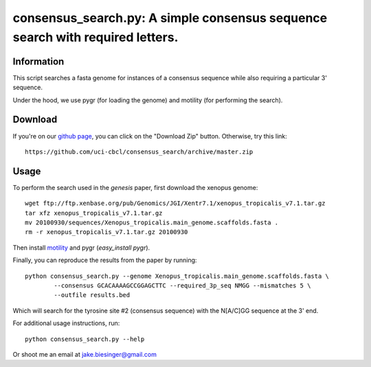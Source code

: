 consensus_search.py: A simple consensus sequence search with required letters.
------------------------------------------------------------------------------

Information
===========

This script searches a fasta genome for instances of a consensus sequence while
also requiring a particular 3' sequence.

Under the hood, we use pygr (for loading the genome) and motility (for
performing the search).


Download
========

If you're on our `github page <https://github.com/uci-cbcl/consensus_search/>`_, 
you can click on the "Download Zip" button.  Otherwise, try this link::

   https://github.com/uci-cbcl/consensus_search/archive/master.zip


Usage
=====

To perform the search used in the *genesis* paper, first download the xenopus genome::

   wget ftp://ftp.xenbase.org/pub/Genomics/JGI/Xentr7.1/xenopus_tropicalis_v7.1.tar.gz
   tar xfz xenopus_tropicalis_v7.1.tar.gz
   mv 20100930/sequences/Xenopus_tropicalis.main_genome.scaffolds.fasta .
   rm -r xenopus_tropicalis_v7.1.tar.gz 20100930

Then install `motility <https://github.com/ctb/motility>`_ and
pygr (`easy_install pygr`).

Finally, you can reproduce the results from the paper by running::

    python consensus_search.py --genome Xenopus_tropicalis.main_genome.scaffolds.fasta \
            --consensus GCACAAAAGCCGGAGCTTC --required_3p_seq NMGG --mismatches 5 \
            --outfile results.bed

Which will search for the tyrosine site #2 (consensus sequence) with the
N[A/C]GG sequence at the 3' end.

For additional usage instructions, run::

    python consensus_search.py --help

Or shoot me an email at jake.biesinger@gmail.com
